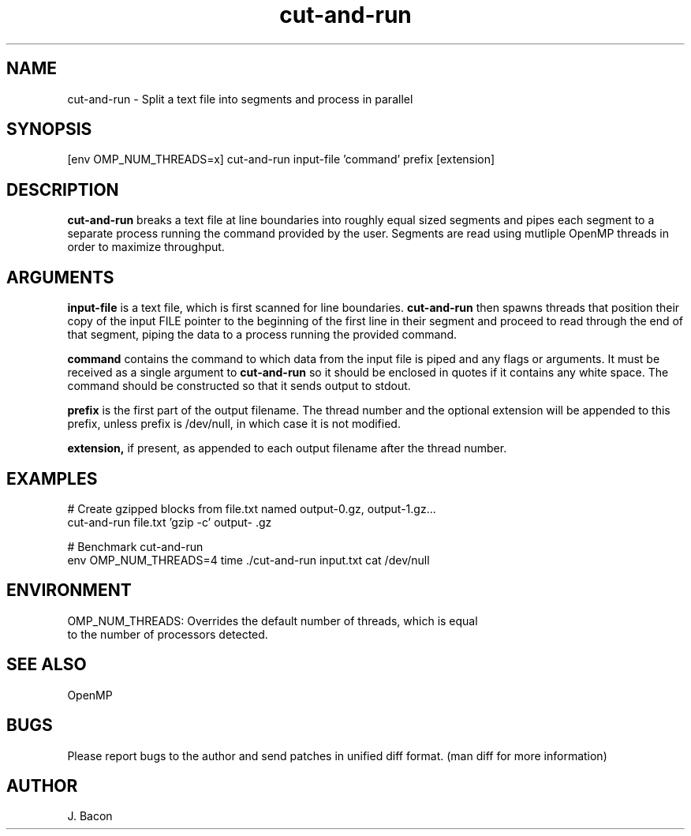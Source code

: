 .TH cut-and-run 1
.SH NAME    \" Section header
.PP

cut-and-run \- Split a text file into segments and process in parallel

.SH SYNOPSIS
.PP
.nf 
.na
[env OMP_NUM_THREADS=x] cut-and-run input-file 'command' prefix [extension]
.ad
.fi

.SH "DESCRIPTION"
.B cut-and-run
breaks a text file at line boundaries into roughly equal sized segments and
pipes each segment to a separate process running the command provided by
the user.  Segments are read using mutliple OpenMP threads in order to
maximize throughput.

.SH "ARGUMENTS"
.B input-file
is a text file, which is first scanned for line boundaries.
.B cut-and-run
then spawns threads that position their copy of the input FILE pointer to the
beginning of the first line in their segment and proceed to read through the
end of that segment, piping the data to a process running the provided
command.

.B command
contains the command to which data from the input file is piped and any
flags or arguments.  It must be received as a single argument to
.B cut-and-run
so it should be enclosed in quotes if it contains any white space.  The
command should be constructed so that it sends output to stdout.

.B prefix
is the first part of the output filename.  The thread number and the
optional extension will be appended to this prefix, unless prefix is
/dev/null, in which case it is not modified.

.B extension,
if present, as appended to each output filename after the thread number.

.SH EXAMPLES
.nf
.na
# Create gzipped blocks from file.txt named output-0.gz, output-1.gz...
cut-and-run file.txt 'gzip -c' output- .gz

# Benchmark cut-and-run
env OMP_NUM_THREADS=4 time ./cut-and-run input.txt cat /dev/null
.ad
.fi

.SH ENVIRONMENT
.nf
.na
OMP_NUM_THREADS: Overrides the default number of threads, which is equal
to the number of processors detected.
.ad
.fi

.SH "SEE ALSO"
OpenMP

.SH BUGS
Please report bugs to the author and send patches in unified diff format.
(man diff for more information)

.SH AUTHOR
.nf
.na
J. Bacon
